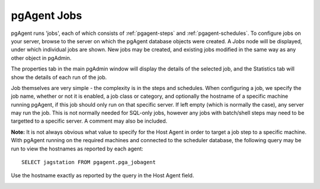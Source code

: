 .. _pgagent-jobs:


************
pgAgent Jobs
************

pgAgent runs 'jobs', each of which consists of :ref:`pgagent-steps` and 
:ref:`pgagent-schedules`. To configure jobs on your
server, browse to the server on which the pgAgent database objects
were created. A *Jobs* node will be displayed, under 
which individual jobs are shown. New jobs may be created, and existing
jobs modified in the same way as any other object in pgAdmin.

.. image:: images/pgagent-jobdetails.png

The properties tab in the main pgAdmin window will display the 
details of the selected job, and the Statistics tab will show the 
details of each run of the job.

.. image:: images/pgagent-jobstats.png

Job themselves are very simple - the complexity is in the steps and
schedules. When configuring a job, we specify the job name, whether or
not it is enabled, a job class or category, and optionally the hostname
of a specific machine running pgAgent, if this job should only run on
that specific server. If left empty (which is normally the case), any 
server may run the job. This is not normally needed for SQL-only jobs, 
however any jobs with batch/shell steps may need to be targetted to a 
specific server. A comment may also be included.

**Note:** It is not always obvious what value to specify for the
Host Agent in order to target a job step to a specific machine. With pgAgent
running on the required machines and connected to the scheduler database, 
the following query may be run to view the hostnames as reported by each
agent::

  SELECT jagstation FROM pgagent.pga_jobagent

Use the hostname exactly as reported by the query in the Host Agent field.

.. image:: images/pgagent-jobproperties.png

